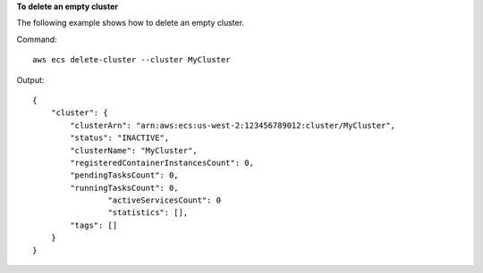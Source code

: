 **To delete an empty cluster**

The following example shows how to delete an empty cluster.

Command::

  aws ecs delete-cluster --cluster MyCluster

Output::

	{
	    "cluster": {
	        "clusterArn": "arn:aws:ecs:us-west-2:123456789012:cluster/MyCluster",
	        "status": "INACTIVE",
	        "clusterName": "MyCluster",
	        "registeredContainerInstancesCount": 0,
	        "pendingTasksCount": 0,
	        "runningTasksCount": 0,
			"activeServicesCount": 0
			"statistics": [],
        	"tags": []
	    }
	}
